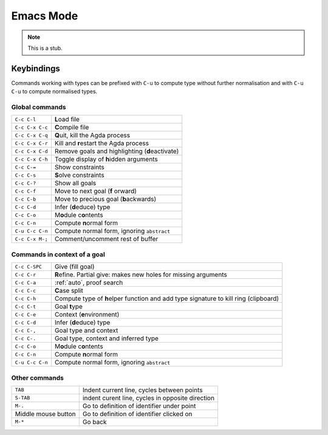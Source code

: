 .. _emacs-mode:

**********
Emacs Mode
**********

.. note::
   This is a stub.


Keybindings
===========

Commands working with types can be prefixed with ``C-u`` to compute
type without further normalisation and with ``C-u C-u`` to compute
normalised types.


Global commands
~~~~~~~~~~~~~~~

+-------------------------+-------------------------------------------------+
|``C-c C-l``              |**L**\ oad file                                  |
+-------------------------+-------------------------------------------------+
|``C-c C-x C-c``          |**C**\ ompile file                               |
+-------------------------+-------------------------------------------------+
|``C-c C-x C-q``          |**Q**\ uit, kill the Agda process                |
+-------------------------+-------------------------------------------------+
|``C-c C-x C-r``          |Kill and **r**\ estart the Agda process          |
+-------------------------+-------------------------------------------------+
|``C-c C-x C-d``          |Remove goals and highlighting (**d**\ eactivate) |
|                         |                                                 |
+-------------------------+-------------------------------------------------+
|``C-c C-x C-h``          |Toggle display of **h**\ idden arguments         |
+-------------------------+-------------------------------------------------+
|``C-c C-=``              |Show constraints                                 |
+-------------------------+-------------------------------------------------+
|``C-c C-s``              |**S**\ olve constraints                          |
+-------------------------+-------------------------------------------------+
|``C-c C-?``              |Show all goals                                   |
+-------------------------+-------------------------------------------------+
|``C-c C-f``              |Move to next goal (**f** \orward)                |
+-------------------------+-------------------------------------------------+
|``C-c C-b``              |Move to precious goal (**b**\ ackwards)          |
+-------------------------+-------------------------------------------------+
|``C-c C-d``              |Infer (**d**\ educe) type                        |
|                         |                                                 |
+-------------------------+-------------------------------------------------+
|``C-c C-o``              |M\ **o**\ dule c\ **o**\ ntents                  |
+-------------------------+-------------------------------------------------+
|``C-c C-n``              |Compute **n**\ ormal form                        |
+-------------------------+-------------------------------------------------+
|``C-u C-c C-n``          |Compute normal form, ignoring ``abstract``       |
|                         |                                                 |
+-------------------------+-------------------------------------------------+
|``C-c C-x M-;``          |Comment/uncomment rest of buffer                 |
+-------------------------+-------------------------------------------------+


Commands in context of a goal
~~~~~~~~~~~~~~~~~~~~~~~~~~~~~

+-------------------------+--------------------------------------------------------+
|``C-c C-SPC``            |Give (fill goal)                                        |
+-------------------------+--------------------------------------------------------+
|``C-c C-r``              |**R**\ efine. Partial give: makes new holes for missing |
|                         |arguments                                               |
+-------------------------+--------------------------------------------------------+
|``C-c C-a``              |:ref:`auto`\ , proof search                             |
+-------------------------+--------------------------------------------------------+
|``C-c C-c``              |**C**\ ase split                                        |
+-------------------------+--------------------------------------------------------+
|``C-c C-h``              |Compute type of **h**\ elper function and add type      |
|                         |signature to kill ring (clipboard)                      |
+-------------------------+--------------------------------------------------------+
|``C-c C-t``              |Goal **t**\ ype                                         |
+-------------------------+--------------------------------------------------------+
|``C-c C-e``              |Context (**e**\ nvironment)                             |
+-------------------------+--------------------------------------------------------+
|``C-c C-d``              |Infer (**d**\ educe) type                               |
+-------------------------+--------------------------------------------------------+
|``C-c C-,``              |Goal type and context                                   |
+-------------------------+--------------------------------------------------------+
|``C-c C-.``              |Goal type, context and inferred type                    |
+-------------------------+--------------------------------------------------------+
|``C-c C-o``              |M\ **o**\ dule c\ **o**\ ntents                         |
+-------------------------+--------------------------------------------------------+
|``C-c C-n``              |Compute **n**\ ormal form                               |
+-------------------------+--------------------------------------------------------+
|``C-u C-c C-n``          |Compute normal form, ignoring ``abstract``              |
|                         |                                                        |
+-------------------------+--------------------------------------------------------+


Other commands
~~~~~~~~~~~~~~

+-------------------------+----------------------------------------+
|``TAB``                  |Indent current line, cycles between     |
|                         |points                                  |
+-------------------------+----------------------------------------+
|``S-TAB``                |indent curent line, cycles in opposite  |
|                         |direction                               |
+-------------------------+----------------------------------------+
|``M-.``                  |Go to definition of identifier under    |
|                         |point                                   |
+-------------------------+----------------------------------------+
|Middle mouse button      |Go to definition of identifier clicked  |
|                         |on                                      |
+-------------------------+----------------------------------------+
|``M-*``                  |Go back                                 |
+-------------------------+----------------------------------------+
